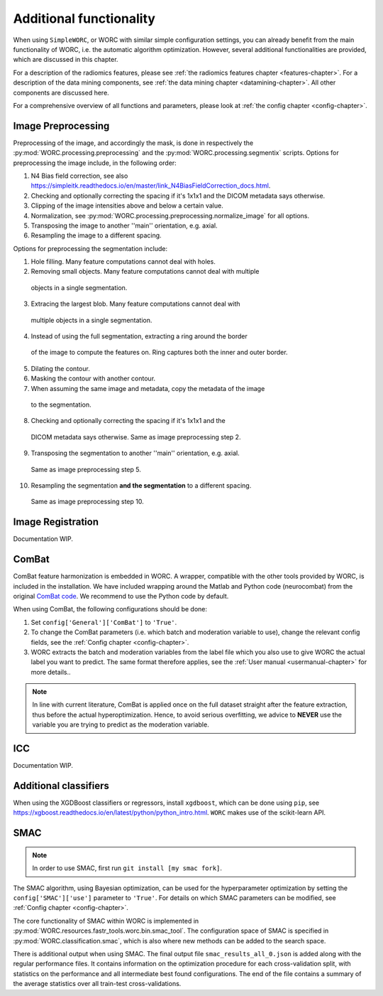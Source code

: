 ..  additonalfunctionality-chapter:

Additional functionality
========================

When using ``SimpleWORC``, or WORC with similar simple configuration settings, you can
already benefit from the main functionality of WORC, i.e. the automatic algorithm
optimization. However, several additional functionalities are provided, which are discussed in
this chapter.

For a description of the radiomics features, please see
:ref:`the radiomics features chapter <features-chapter>`. For a description of
the data mining components, see
:ref:`the data mining chapter <datamining-chapter>`. All other components
are discussed here.

For a comprehensive overview of all functions and parameters, please look at
:ref:`the config chapter <config-chapter>`.


Image Preprocessing
--------------------
Preprocessing of the image, and accordingly the mask, is done in respectively
the :py:mod:`WORC.processing.preprocessing` and the
:py:mod:`WORC.processing.segmentix` scripts. Options for preprocessing
the image include, in the following order:

1. N4 Bias field correction, see also https://simpleitk.readthedocs.io/en/master/link_N4BiasFieldCorrection_docs.html.
2. Checking and optionally correcting the spacing if it's 1x1x1 and the DICOM metadata says otherwise.
3. Clipping of the image intensities above and below a certain value.
4. Normalization, see :py:mod:`WORC.processing.preprocessing.normalize_image` for all options.
5. Transposing the image to another ''main'' orientation, e.g. axial.
6. Resampling the image to a different spacing.

Options for preprocessing the segmentation include:

1. Hole filling. Many feature computations cannot deal with holes.
2. Removing small objects. Many feature computations cannot deal with multiple
  objects in a single segmentation.
3. Extracing the largest blob. Many feature computations cannot deal with
  multiple objects in a single segmentation.
4. Instead of using the full segmentation, extracting a ring around the border
  of the image to compute the features on. Ring captures both the inner and
  outer border.
5. Dilating the contour.
6. Masking the contour with another contour.
7. When assuming the same image and metadata, copy the metadata of the image
  to the segmentation.
8. Checking and optionally correcting the spacing if it's 1x1x1 and the
  DICOM metadata says otherwise. Same as image preprocessing step 2.
9. Transposing the segmentation to another ''main'' orientation, e.g. axial.
  Same as image preprocessing step 5.
10. Resampling the segmentation **and the segmentation** to a different spacing.
  Same as image preprocessing step 10.

Image Registration
-------------------

Documentation WIP.

ComBat
--------

ComBat feature harmonization is embedded in WORC. A wrapper, compatible with
the other tools provided by WORC, is included in the installation. We have included
wrapping around the Matlab and Python code (neurocombat) from the
original `ComBat code <https://github.com/Jfortin1/ComBatHarmonization/>`_. We recommend
to use the Python code by default.

When using ComBat, the following configurations should be done:

1. Set ``config['General']['ComBat']`` to ``'True'``.
2. To change the ComBat parameters (i.e. which batch and moderation variable to use),
   change the relevant config fields, see the :ref:`Config chapter <config-chapter>`.
3. WORC extracts the batch and moderation variables from the label file which you also
   use to give WORC the actual label you want to predict. The same format therefore applies, see
   the :ref:`User manual <usermanual-chapter>` for more details..

.. note:: In line with current literature, ComBat is applied once on the full dataset
    straight after the feature extraction, thus before the actual hyperoptimization.
    Hence, to avoid serious overfitting, we advice to **NEVER** use the variable
    you are trying to predict as the moderation variable.

ICC
----
Documentation WIP.

Additional classifiers
-----------------------
When using the XGDBoost classifiers or regressors, install ``xgdboost``,
which can be done using ``pip``, see https://xgboost.readthedocs.io/en/latest/python/python_intro.html.
``WORC`` makes use of the scikit-learn API.


SMAC
-----
.. note:: In order to use SMAC, first run ``git install [my smac fork]``.
The SMAC algorithm, using Bayesian optimization, can be used for the hyperparameter optimization by
setting the ``config['SMAC']['use']`` parameter to ``'True'``. For details on which SMAC parameters
can be modified, see :ref:`Config chapter <config-chapter>`.

The core functionality of SMAC within WORC is implemented in
:py:mod:`WORC.resources.fastr_tools.worc.bin.smac_tool`. The configuration space of SMAC is specified
in :py:mod:`WORC.classification.smac`, which is also where new methods can be added to the search space.

There is additional output when using SMAC. The final output file ``smac_results_all_0.json``
is added along with the regular performance files. It contains information on the optimization procedure for
each cross-validation split, with statistics on the performance and all intermediate best found configurations.
The end of the file contains a summary of the average statistics over all train-test cross-validations.


